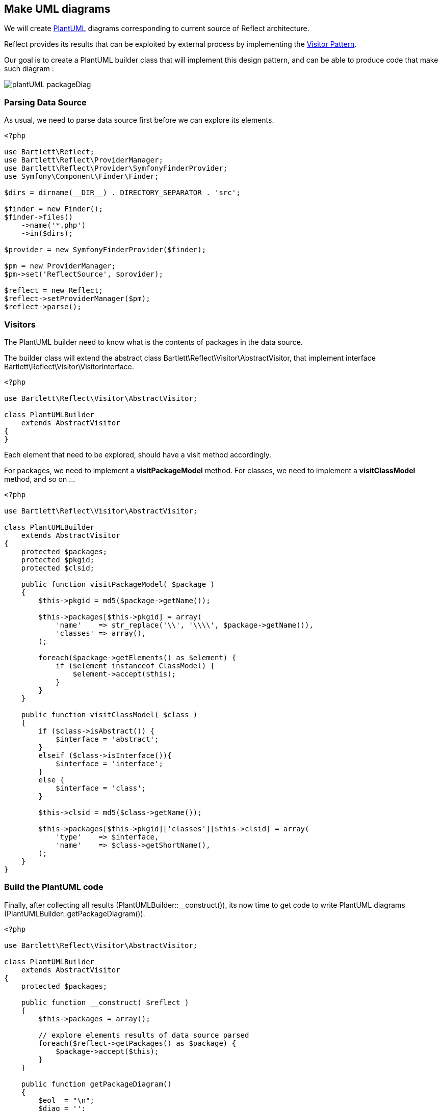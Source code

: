 
== Make UML diagrams

[role="lead"]
We will create http://plantuml.sourceforge.net/[PlantUML] diagrams
corresponding to current source of Reflect architecture.

[label label-primary]#Reflect# provides its results that can be exploited by external process
by implementing the http://en.wikipedia.org/wiki/Visitor_pattern[Visitor Pattern].

Our goal is to create a PlantUML builder class that will implement this design pattern,
and can be able to produce code that make such diagram :

image::images/plantUML_packageDiag.png[options="responsive"]

=== Parsing Data Source

As usual, we need to parse data source first before we can explore its elements.

[source,php]
----
<?php

use Bartlett\Reflect;
use Bartlett\Reflect\ProviderManager;
use Bartlett\Reflect\Provider\SymfonyFinderProvider;
use Symfony\Component\Finder\Finder;

$dirs = dirname(__DIR__) . DIRECTORY_SEPARATOR . 'src';

$finder = new Finder();
$finder->files()
    ->name('*.php')
    ->in($dirs);

$provider = new SymfonyFinderProvider($finder);

$pm = new ProviderManager;
$pm->set('ReflectSource', $provider);

$reflect = new Reflect;
$reflect->setProviderManager($pm);
$reflect->parse();
----

=== Visitors

The PlantUML builder need to know what is the contents of packages in the data source.

The builder class will extend the abstract class +Bartlett\Reflect\Visitor\AbstractVisitor+,
that implement interface +Bartlett\Reflect\Visitor\VisitorInterface+.

[source,php]
----
<?php

use Bartlett\Reflect\Visitor\AbstractVisitor;

class PlantUMLBuilder
    extends AbstractVisitor
{
}
----

Each element that need to be explored, should have a visit method accordingly.

For packages, we need to implement a *visitPackageModel* method.
For classes, we need to implement a *visitClassModel* method, and so on ...

[source,php]
----
<?php

use Bartlett\Reflect\Visitor\AbstractVisitor;

class PlantUMLBuilder
    extends AbstractVisitor
{
    protected $packages;
    protected $pkgid;
    protected $clsid;

    public function visitPackageModel( $package )
    {
        $this->pkgid = md5($package->getName());

        $this->packages[$this->pkgid] = array(
            'name'    => str_replace('\\', '\\\\', $package->getName()),
            'classes' => array(),
        );

        foreach($package->getElements() as $element) {
            if ($element instanceof ClassModel) {
                $element->accept($this);
            }
        }
    }

    public function visitClassModel( $class )
    {
        if ($class->isAbstract()) {
            $interface = 'abstract';
        }
        elseif ($class->isInterface()){
            $interface = 'interface';
        }
        else {
            $interface = 'class';
        }

        $this->clsid = md5($class->getName());

        $this->packages[$this->pkgid]['classes'][$this->clsid] = array(
            'type'    => $interface,
            'name'    => $class->getShortName(),
        );
    }
}
----

=== Build the PlantUML code

Finally, after collecting all results (+PlantUMLBuilder::__construct()+), 
its now time to get code to write PlantUML diagrams (+PlantUMLBuilder::getPackageDiagram()+).

[source,php]
----
<?php

use Bartlett\Reflect\Visitor\AbstractVisitor;

class PlantUMLBuilder
    extends AbstractVisitor
{
    protected $packages;

    public function __construct( $reflect )
    {
        $this->packages = array();

        // explore elements results of data source parsed
        foreach($reflect->getPackages() as $package) {
            $package->accept($this);
        }
    }

    public function getPackageDiagram()
    {
        $eol  = "\n";
        $diag = '';

        // produce plantuml diagram
        foreach($this->packages as $packageValues) {

            $diag .= sprintf('package "%s" {%s',
                $packageValues['name'],
                $eol
            );

            foreach($packageValues['classes'] as $classValues) {
                $diag .= sprintf('%s %s%s',
                    $classValues['type'],
                    $classValues['name'],
                    $eol
                );
            }

            $diag .= sprintf('}%s',
                $eol
            );

        }

        return $diag;
    }
}
----

=== Build images

With previous class, we get the PlantUML code that is write in a local file.

[source,php]
----
<?php

$plantuml = new PlantUMLBuilder( $reflect );

$diag = $plantuml->getPackageDiagram();

$fp = fopen(__DIR__ . DIRECTORY_SEPARATOR . 'packageDiagram.plantuml', 'w+');
fwrite($fp, $diag);
fclose($fp);
----

It's now time to produce PNG images.

----
$ java -jar plantuml.jar packageDiagram.plantuml
----

[TIP]
=====================================================================
The `PlantUMLBuilder` class can be easily modified to produce
http://code.google.com/p/asciidoc-plantuml/[AsciiDoc PlantUML filter]
compatible results, such as chunk of code below :

----
    ["plantuml"]
    ---------------------------------------------------------------------
    package "Bartlett\\Reflect\\Model" {
    abstract AbstractFunctionModel
    abstract AbstractModel
    class ClassModel
    class ConstantModel
    class FunctionModel
    class IncludeModel
    class MethodModel
    class NamespaceModel
    class PackageModel
    class ParameterModel
    class PropertyModel
    class VariableModel
    interface Visitable
    }
    ---------------------------------------------------------------------
----
=====================================================================

=== And more again

[source,php]
.Modifications to make it AsciiDoc PlantUML filter compatible
----
<?php

class PlantUMLBuilder
    extends AbstractVisitor
{
    protected $asciidoc;

    public function __construct( $reflect, $asciidoc_option = false )
    {
        $this->asciidoc = $asciidoc_option;    
    }
    
    public function getPackageDiagram()
    {
        foreach($this->packages as $packageValues) {

            if ($this->asciidoc) {
                $diag .= '["plantuml"]' . $eol;
                $diag .= '---------------------------------------------------------------------' . $eol;
            }

            // ... package data processing here
            
            if ($this->asciidoc) {
                $diag .= '---------------------------------------------------------------------' . $eol;
            }
        }
    }
}
----

PlantUML can produce lot of diagrams. Now you know how to explore parsing results,
and make a package diagram, we will modify the `PlantUMLBuilder` class to make this kind of class diagram :

image::images/plantUML_classDiag.png[options="responsive"]

The `visitClassModel` need to explore methods.

[source,php]
----
<?php

class PlantUMLBuilder
    extends AbstractVisitor
{
    public function visitClassModel( $class )
    {
        // ...
        foreach($class->getMethods() as $method) {
            $method->accept($this);
        }    
    }
}
----

We must add the corresponding visitor `visitMethodModel`.

[source,php]
----
<?php

class PlantUMLBuilder
    extends AbstractVisitor
{
    public function visitMethodModel( $method )
    {
        if ($method->isPrivate()) {
            $visibility = '-';
        } elseif ($method->isProtected()) {
            $visibility = '#';
        } else {
            $visibility = '+';
        }

        $this->packages[$this->pkgid]['classes'][$this->clsid]['methods'][] = array(
            'visibility' => $visibility,
            'name'       => $method->getShortName(),
        );
    }
}
----

And last but not least, we add the `getClassDiagram` method that make the PlantUML code. 

[source,php]
----        
<?php

class PlantUMLBuilder
    extends AbstractVisitor
{    
    public function getClassDiagram( $qualifiedClass )
    {
        $parts       = explode('\\', $qualifiedClass);
        $className   = array_pop($parts);
        $packageName = implode('\\', $parts);

        $packageValues = $this->packages[ md5($packageName) ];
        $classValues   = $packageValues['classes'][ md5($qualifiedClass) ];

        $eol  = "\n";
        $diag = '';

        // produce plantuml diagram

        if ($this->asciidoc) {
            $diag .= '["plantuml"]' . $eol;
            $diag .= '---------------------------------------------------------------------' . $eol;
        }

        $diag .= sprintf('%s %s{%s',
            $classValues['type'],
            $classValues['name'],
            $eol
        );

        foreach($classValues['methods'] as $method) {
            $diag .= sprintf('    %s%s()%s',
                $method['visibility'],
                $method['name'],
                $eol
            );
        }

        $diag .= sprintf('}%s',
            $eol
        );

        if ($this->asciidoc) {
            $diag .= '---------------------------------------------------------------------' . $eol;
        }

        return $diag;
    }
}
----

PlantUML code is once more again written to a local file, before building image with java tools.

[source,php]
----
<?php 

$plantuml = new PlantUMLBuilder( $reflect, true );

$diag = $plantuml->getClassDiagram( 'Bartlett\Reflect\Builder' );

$fp = fopen(__DIR__ . DIRECTORY_SEPARATOR . 'classDiagram.plantuml', 'w+');
fwrite($fp, $diag);
fclose($fp);

----

The full source code  
footnote:[https://raw.github.com/llaville/php-reflect/tree/v2/examples/PlantUMLBuilder.php]
is available on GitHub repository.
